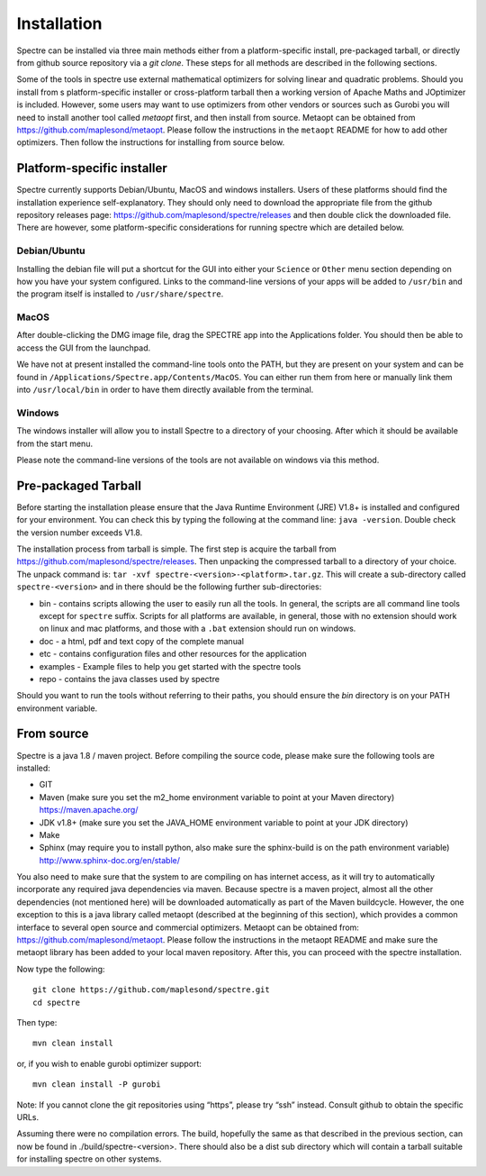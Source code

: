 .. _installation:

Installation
============

Spectre can be installed via three main methods either from a platform-specific install, pre-packaged tarball, or directly
from github source repository via a `git clone`. These steps for all methods are described in the following sections.

Some of the tools in spectre use external mathematical optimizers for solving linear and quadratic problems.  Should you
install from s platform-specific installer or cross-platform tarball then a working version of Apache Maths and JOptimizer
is included.  However, some users may want to use optimizers from other vendors or sources such as Gurobi you will need to install another tool called
*metaopt* first, and then install from source.  Metaopt can be obtained from https://github.com/maplesond/metaopt.  Please
follow the instructions in the ``metaopt`` README for how to add other optimizers.  Then follow the instructions for installing
from source below.

Platform-specific installer
---------------------------

Spectre currently supports Debian/Ubuntu, MacOS and windows installers.  Users of these platforms should find the installation
experience self-explanatory.  They should only need to download the appropriate file from the github repository releases
page: https://github.com/maplesond/spectre/releases and then double click the downloaded file.  There are however, some
platform-specific considerations for running spectre which are detailed below.

Debian/Ubuntu
~~~~~~~~~~~~~

Installing the debian file will put a shortcut for the GUI into either your ``Science`` or ``Other`` menu section depending
on how you have your system configured.  Links to the command-line versions of your apps will be added to ``/usr/bin`` and
the program itself is installed to ``/usr/share/spectre``.

MacOS
~~~~~

After double-clicking the DMG image file, drag the SPECTRE app into the Applications folder.  You should then be able to
access the GUI from the launchpad.

We have not at present installed the command-line tools onto the PATH, but they are present on your system and can be found
in ``/Applications/Spectre.app/Contents/MacOS``.  You can either run them from here or manually link them into ``/usr/local/bin``
in order to have them directly available from the terminal.

Windows
~~~~~~~

The windows installer will allow you to install Spectre to a directory of your choosing.  After which it should be available
from the start menu.

Please note the command-line versions of the tools are not available on windows via this method.


Pre-packaged Tarball
--------------------

Before starting the installation please ensure that the Java Runtime Environment (JRE) V1.8+ is installed and configured
for your environment.  You can check this by typing the following at the command line: ``java -version``.  Double check
the version number exceeds V1.8.

The installation process from tarball is simple.  The first step is acquire the tarball from https://github.com/maplesond/spectre/releases.
Then unpacking the compressed tarball to a directory of your choice.  The unpack command is: ``tar -xvf spectre-<version>-<platform>.tar.gz``.
This will create a sub-directory called ``spectre-<version>`` and in there should be the following further sub-directories:

* bin - contains scripts allowing the user to easily run all the tools.  In general, the scripts are all command line tools except for ``spectre`` suffix.  Scripts for all platforms are available, in general, those with no extension should work on linux and mac platforms, and those with a ``.bat`` extension should run on windows.
* doc - a html, pdf and text copy of the complete manual
* etc - contains configuration files and other resources for the application
* examples - Example files to help you get started with the spectre tools
* repo - contains the java classes used by spectre

Should you want to run the tools without referring to their paths, you should ensure the `bin` directory is on your
PATH environment variable.


From source
-----------

Spectre is a java 1.8 / maven project. Before compiling the source code, please make sure the following tools are installed:

* GIT
* Maven (make sure you set the m2_home environment variable to point at your Maven directory) https://maven.apache.org/
* JDK v1.8+  (make sure you set the JAVA_HOME environment variable to point at your JDK directory)
* Make
* Sphinx (may require you to install python, also make sure the sphinx-build is on the path environment variable) http://www.sphinx-doc.org/en/stable/

You also need to make sure that the system to are compiling on has internet access, as it will try to automatically
incorporate any required java dependencies via maven. Because spectre is a maven project, almost all the other
dependencies (not mentioned here) will be downloaded automatically
as part of the Maven buildcycle.  However, the one exception to this is a java library called metaopt (described at the
beginning of this section), which provides a common interface to several open source and commercial optimizers.  Metaopt
can be obtained from: https://github.com/maplesond/metaopt. Please follow the instructions in the metaopt README and
make sure the metaopt library has been added to your local maven repository.  After this, you can proceed with the
spectre installation.

Now type the following::

  git clone https://github.com/maplesond/spectre.git
  cd spectre

Then type::

    mvn clean install

or, if you wish to enable gurobi optimizer support::

    mvn clean install -P gurobi


Note: If you cannot clone the git repositories using “https”, please try “ssh” instead. Consult github to obtain the
specific URLs.

Assuming there were no compilation errors. The build, hopefully the same as that described in the previous section, can
now be found in ./build/spectre-<version>. There should also be a dist sub directory which will contain a tarball suitable
for installing spectre on other systems.


